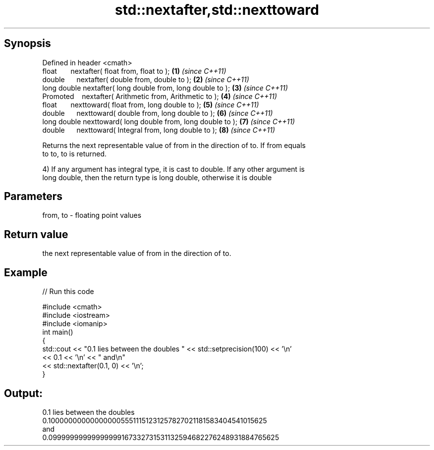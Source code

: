 .TH std::nextafter,std::nexttoward 3 "Apr 19 2014" "1.0.0" "C++ Standard Libary"
.SH Synopsis
   Defined in header <cmath>
   float       nextafter( float from, float to );              \fB(1)\fP \fI(since C++11)\fP
   double      nextafter( double from, double to );            \fB(2)\fP \fI(since C++11)\fP
   long double nextafter( long double from, long double to );  \fB(3)\fP \fI(since C++11)\fP
   Promoted    nextafter( Arithmetic from, Arithmetic to );    \fB(4)\fP \fI(since C++11)\fP
   float       nexttoward( float from, long double to );       \fB(5)\fP \fI(since C++11)\fP
   double      nexttoward( double from, long double to );      \fB(6)\fP \fI(since C++11)\fP
   long double nexttoward( long double from, long double to ); \fB(7)\fP \fI(since C++11)\fP
   double      nexttoward( Integral from, long double to );    \fB(8)\fP \fI(since C++11)\fP

   Returns the next representable value of from in the direction of to. If from equals
   to to, to is returned.

   4) If any argument has integral type, it is cast to double. If any other argument is
   long double, then the return type is long double, otherwise it is double

.SH Parameters

   from, to - floating point values

.SH Return value

   the next representable value of from in the direction of to.

.SH Example

   
// Run this code

 #include <cmath>
 #include <iostream>
 #include <iomanip>
  
 int main()
 {
     std::cout << "0.1 lies between the doubles " << std::setprecision(100) << '\\n'
               << 0.1 << '\\n' << " and\\n"
               << std::nextafter(0.1, 0) << '\\n';
 }

.SH Output:

 0.1 lies between the doubles
 0.1000000000000000055511151231257827021181583404541015625
  and
 0.09999999999999999167332731531132594682276248931884765625
